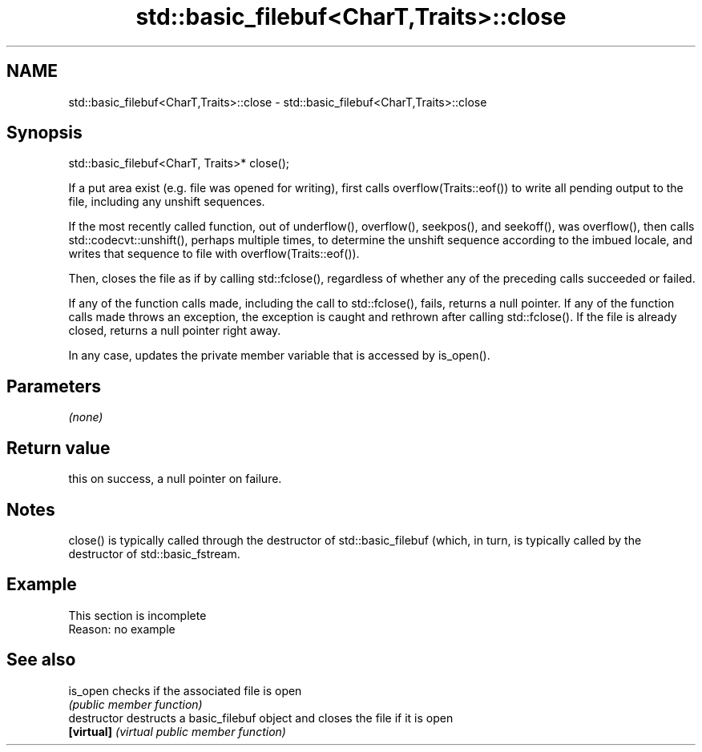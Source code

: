 .TH std::basic_filebuf<CharT,Traits>::close 3 "2020.03.24" "http://cppreference.com" "C++ Standard Libary"
.SH NAME
std::basic_filebuf<CharT,Traits>::close \- std::basic_filebuf<CharT,Traits>::close

.SH Synopsis
   std::basic_filebuf<CharT, Traits>* close();

   If a put area exist (e.g. file was opened for writing), first calls overflow(Traits::eof()) to write all pending output to the file, including any unshift sequences.

   If the most recently called function, out of underflow(), overflow(), seekpos(), and seekoff(), was overflow(), then calls std::codecvt::unshift(), perhaps multiple times, to determine the unshift sequence according to the imbued locale, and writes that sequence to file with overflow(Traits::eof()).

   Then, closes the file as if by calling std::fclose(), regardless of whether any of the preceding calls succeeded or failed.

   If any of the function calls made, including the call to std::fclose(), fails, returns a null pointer. If any of the function calls made throws an exception, the exception is caught and rethrown after calling std::fclose(). If the file is already closed, returns a null pointer right away.

   In any case, updates the private member variable that is accessed by is_open().

.SH Parameters

   \fI(none)\fP

.SH Return value

   this on success, a null pointer on failure.

.SH Notes

   close() is typically called through the destructor of std::basic_filebuf (which, in turn, is typically called by the destructor of std::basic_fstream.

.SH Example

    This section is incomplete
    Reason: no example

.SH See also

   is_open      checks if the associated file is open
                \fI(public member function)\fP
   destructor   destructs a basic_filebuf object and closes the file if it is open
   \fB[virtual]\fP    \fI(virtual public member function)\fP
